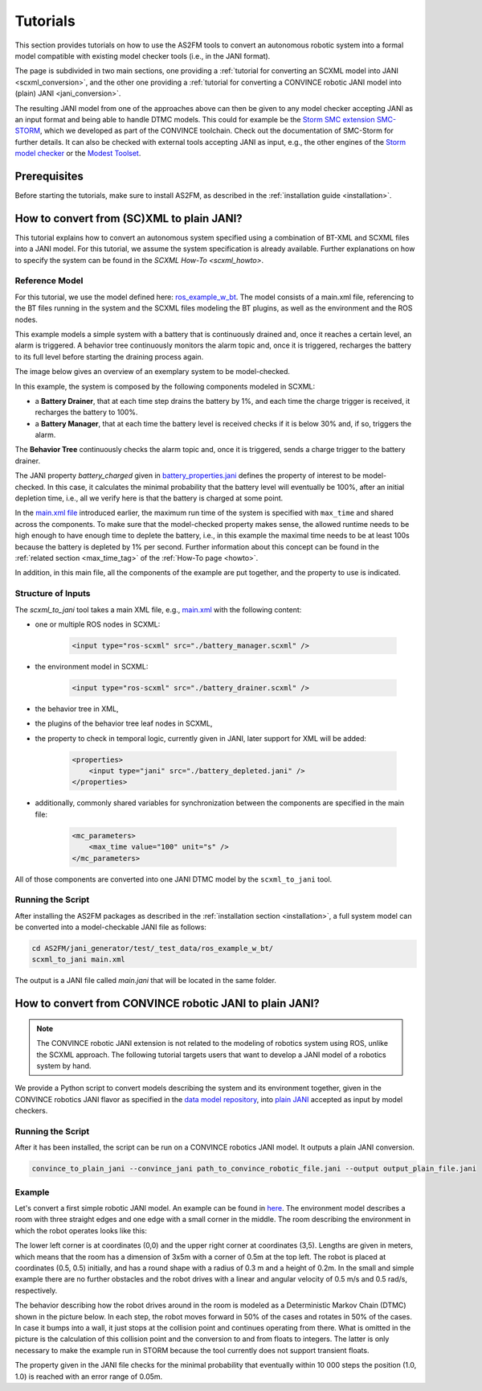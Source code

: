 Tutorials
=========

This section provides tutorials on how to use the AS2FM tools to convert an autonomous robotic system into a formal model compatible with existing model checker tools (i.e., in the JANI format).

The page is subdivided in two main sections, one providing a :ref:`tutorial for converting an SCXML model into JANI <scxml_conversion>`, and the other one providing a :ref:`tutorial for converting a CONVINCE robotic JANI model into (plain) JANI <jani_conversion>`.

The resulting JANI model from one of the approaches above can then be given to any model checker accepting JANI as an input format and being able to handle DTMC models. This could for example be the `Storm SMC extension SMC-STORM <https://github.com/convince-project/smc_storm>`_, which we developed as part of the CONVINCE toolchain. Check out the documentation of SMC-Storm for further details.
It can also be checked with external tools accepting JANI as input, e.g., the other engines of the `Storm model checker <https://stormchecker.org>`_ or the `Modest Toolset <https://modestchecker.net>`_.


Prerequisites
--------------

Before starting the tutorials, make sure to install AS2FM, as described in the :ref:`installation guide <installation>`.


.. _scxml_conversion:

How to convert from (SC)XML to plain JANI?
--------------------------------------------

This tutorial explains how to convert an autonomous system specified using a combination of BT-XML and SCXML files into a JANI model.
For this tutorial, we assume the system specification is already available. Further explanations on how to specify the system can be found in the `SCXML How-To <scxml_howto>`.


Reference Model
```````````````

For this tutorial, we use the model defined here: `ros_example_w_bt <https://github.com/convince-project/as2fm/tree/main/jani_generator/test/_test_data/ros_example_w_bt>`_.
The model consists of a main.xml file, referencing to the BT files running in the system and the SCXML files modeling the BT plugins, as well as the environment and the ROS nodes.

This example models a simple system with a battery that is continuously drained and, once it reaches a certain level, an alarm is triggered.
A behavior tree continuously monitors the alarm topic and, once it is triggered, recharges the battery to its full level before starting the draining process again.

The image below gives an overview of an exemplary system to be model-checked.

.. image:: graphics/scxml_tutorial_ros_example_w_bt.drawio.svg
    :width: 800
    :alt: An image of the complete exemplary system.

In this example, the system is composed by the following components modeled in SCXML:

* a **Battery Drainer**, that at each time step drains the battery by 1%, and each time the charge trigger is received, it recharges the battery to 100%.
* a **Battery Manager**, that at each time the battery level is received checks if it is below 30% and, if so, triggers the alarm.

The **Behavior Tree** continuously checks the alarm topic and, once it is triggered, sends a charge trigger to the battery drainer.

The JANI property `battery_charged` given in `battery_properties.jani <https://github.com/convince-project/as2fm/tree/main/jani_generator/test/_test_data/ros_example/battery_properties.jani>`_ defines the property of interest to be model-checked.
In this case, it calculates the minimal probability that the battery level will eventually be 100%, after an initial depletion time, i.e., all we verify here is that the battery is charged at some point.

In the `main.xml file <https://github.com/convince-project/as2fm/tree/main/jani_generator/test/_test_data/ros_example/main.xml>`_ introduced earlier, the maximum run time of the system is specified with ``max_time`` and shared across the components. To make sure that the model-checked property makes sense, the allowed runtime needs to be high enough to have enough time to deplete the battery, i.e., in this example the maximal time needs to be at least 100s because the battery is depleted by 1% per second. Further information about this concept can be found in the :ref:`related section <max_time_tag>` of the :ref:`How-To page <howto>`.

In addition, in this main file, all the components of the example are put together, and the property to use is indicated. 


Structure of Inputs
`````````````````````

The `scxml_to_jani` tool takes a main XML file, e.g., `main.xml <https://github.com/convince-project/as2fm/tree/main/jani_generator/test/_test_data/ros_example/main.xml>`_ with the following content:

* one or multiple ROS nodes in SCXML:

    .. code-block:: xml

        <input type="ros-scxml" src="./battery_manager.scxml" />

* the environment model in SCXML:

    .. code-block:: xml

        <input type="ros-scxml" src="./battery_drainer.scxml" />

* the behavior tree in XML, 
* the plugins of the behavior tree leaf nodes in SCXML,
* the property to check in temporal logic, currently given in JANI, later support for XML will be added:

    .. code-block:: xml

        <properties>
            <input type="jani" src="./battery_depleted.jani" />
        </properties>

* additionally, commonly shared variables for synchronization between the components are specified in the main file:
  
    .. code-block:: xml

        <mc_parameters>
            <max_time value="100" unit="s" />
        </mc_parameters>

All of those components are converted into one JANI DTMC model by the ``scxml_to_jani`` tool.


Running the Script
`````````````````````

After installing the AS2FM packages as described in the :ref:`installation section <installation>`, a full system model can be converted into a model-checkable JANI file as follows:

.. code-block:: bash

    cd AS2FM/jani_generator/test/_test_data/ros_example_w_bt/
    scxml_to_jani main.xml

The output is a JANI file called `main.jani` that will be located in the same folder.


.. _jani_conversion:

How to convert from CONVINCE robotic JANI to plain JANI?
-----------------------------------------------------------

.. note::
    The CONVINCE robotic JANI extension is not related to the modeling of robotics system using ROS, unlike the SCXML approach. The following tutorial targets users that want to develop a JANI model of a robotics system by hand.

We provide a Python script to convert models describing the system and its environment together, given in the CONVINCE robotics JANI flavor as specified in the `data model repository <https://github.com/convince-project/data-model>`_, into `plain JANI <https://jani-spec.org>`_ accepted as input by model checkers.


Running the Script
```````````````````

After it has been installed, the script can be run on a CONVINCE robotics JANI model. It outputs a plain JANI conversion.

.. code-block:: bash

    convince_to_plain_jani --convince_jani path_to_convince_robotic_file.jani --output output_plain_file.jani


Example
`````````

Let's convert a first simple robotic JANI model. An example can be found in `here <https://github.com/convince-project/as2fm/blob/main/jani_generator/test/_test_data/convince_jani/first-model-mc-version.jani>`_. The environment model describes a room with three straight edges and one edge with a small corner in the middle. The room describing the environment in which the robot operates looks like this:

.. image:: graphics/room.PNG
    :width: 200
    :alt: An image illustrating the room's shape.

The lower left corner is at coordinates (0,0) and the upper right corner at coordinates (3,5). Lengths are given in meters, which means that the room has a dimension of 3x5m with a corner of 0.5m at the top left. 
The robot is placed at coordinates (0.5, 0.5) initially, and has a round shape with a radius of 0.3 m and a height of 0.2m. In the small and simple example there are no further obstacles and the robot drives with a linear and angular velocity of 0.5 m/s and 0.5 rad/s, respectively.

The behavior describing how the robot drives around in the room is modeled as a Deterministic Markov Chain (DTMC) shown in the picture below. In each step, the robot moves forward in 50% of the cases and rotates in 50% of the cases. In case it bumps into a wall, it just stops at the collision point and continues operating from there. What is omitted in the picture is the calculation of this collision point and the conversion to and from floats to integers. The latter is only necessary to make the example run in STORM because the tool currently does not support transient floats.

.. image:: graphics/dtmc.PNG
    :width: 800
    :alt: An image of the DTMC representing the robot's behavior.

The property given in the JANI file checks for the minimal probability that eventually within 10 000 steps the position (1.0, 1.0) is reached with an error range of 0.05m.
